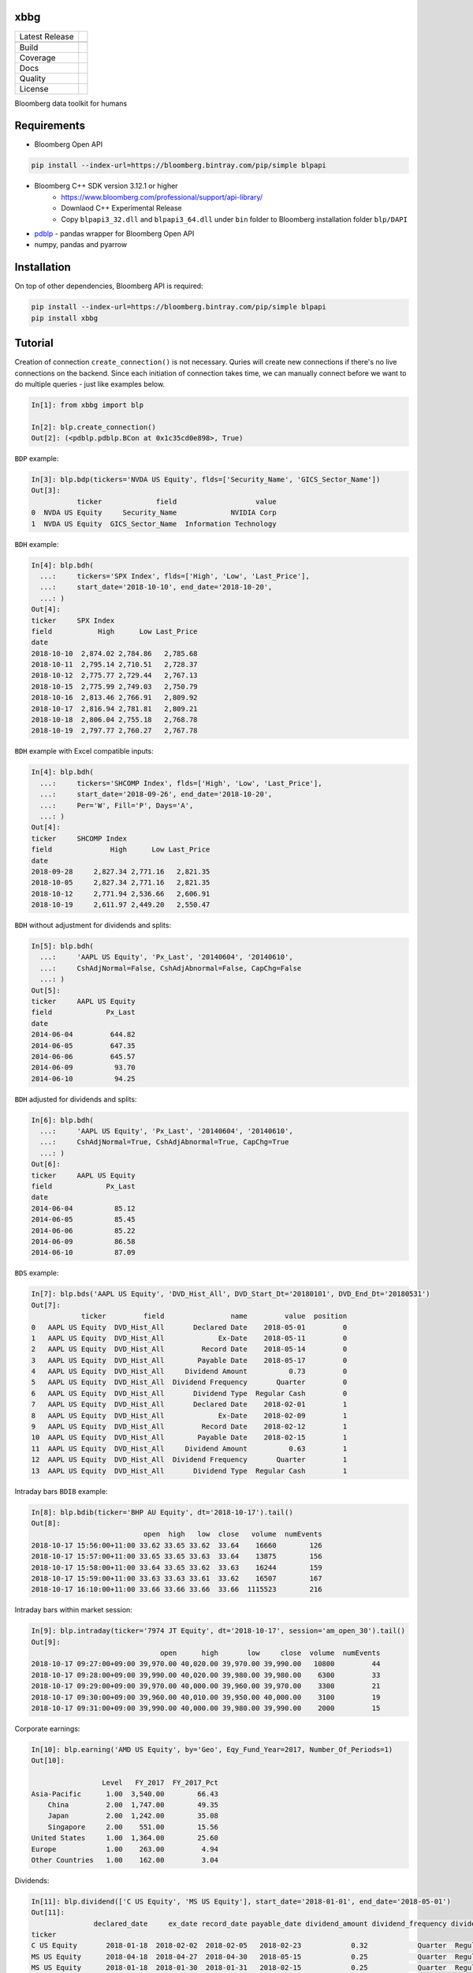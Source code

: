 xbbg
====

============== ======================
Latest Release |pypi|
\              |version|
Build          |travis|
Coverage       |codecov|
Docs           |docs|
Quality        |codeFactor|
License        |license|
============== ======================

Bloomberg data toolkit for humans

Requirements
============

- Bloomberg Open API

.. code-block:: console

    pip install --index-url=https://bloomberg.bintray.com/pip/simple blpapi

- Bloomberg C++ SDK version 3.12.1 or higher
    - https://www.bloomberg.com/professional/support/api-library/
    - Downlaod C++ Experimental Release
    - Copy ``blpapi3_32.dll`` and ``blpapi3_64.dll`` under ``bin`` folder to Bloomberg installation folder ``blp/DAPI``
- pdblp_ - pandas wrapper for Bloomberg Open API
- numpy, pandas and pyarrow

.. _pdblp: https://github.com/matthewgilbert/pdblp
.. _download: https://bloomberg.bintray.com/BLPAPI-Experimental-Generic/blpapi_cpp_3.12.2.1-linux.tar.gz

Installation
============

On top of other dependencies, Bloomberg API is required:

.. code-block:: console

   pip install --index-url=https://bloomberg.bintray.com/pip/simple blpapi
   pip install xbbg

Tutorial
========

Creation of connection ``create_connection()`` is not necessary.
Quries will create new connections if there's no live connections on the backend.
Since each initiation of connection takes time, we can manually connect
before we want to do multiple queries - just like examples below.

.. code-block:: python

    In[1]: from xbbg import blp

    In[2]: blp.create_connection()
    Out[2]: (<pdblp.pdblp.BCon at 0x1c35cd0e898>, True)

``BDP`` example:

.. code-block:: python

    In[3]: blp.bdp(tickers='NVDA US Equity', flds=['Security_Name', 'GICS_Sector_Name'])
    Out[3]:
               ticker             field                   value
    0  NVDA US Equity     Security_Name             NVIDIA Corp
    1  NVDA US Equity  GICS_Sector_Name  Information Technology

``BDH`` example:

.. code-block:: python

    In[4]: blp.bdh(
      ...:     tickers='SPX Index', flds=['High', 'Low', 'Last_Price'],
      ...:     start_date='2018-10-10', end_date='2018-10-20',
      ...: )
    Out[4]:
    ticker     SPX Index
    field           High      Low Last_Price
    date
    2018-10-10  2,874.02 2,784.86   2,785.68
    2018-10-11  2,795.14 2,710.51   2,728.37
    2018-10-12  2,775.77 2,729.44   2,767.13
    2018-10-15  2,775.99 2,749.03   2,750.79
    2018-10-16  2,813.46 2,766.91   2,809.92
    2018-10-17  2,816.94 2,781.81   2,809.21
    2018-10-18  2,806.04 2,755.18   2,768.78
    2018-10-19  2,797.77 2,760.27   2,767.78

``BDH`` example with Excel compatible inputs:

.. code-block:: python

    In[4]: blp.bdh(
      ...:     tickers='SHCOMP Index', flds=['High', 'Low', 'Last_Price'],
      ...:     start_date='2018-09-26', end_date='2018-10-20',
      ...:     Per='W', Fill='P', Days='A',
      ...: )
    Out[4]:
    ticker     SHCOMP Index
    field              High      Low Last_Price
    date
    2018-09-28     2,827.34 2,771.16   2,821.35
    2018-10-05     2,827.34 2,771.16   2,821.35
    2018-10-12     2,771.94 2,536.66   2,606.91
    2018-10-19     2,611.97 2,449.20   2,550.47

``BDH`` without adjustment for dividends and splits:

.. code-block:: python

    In[5]: blp.bdh(
      ...:     'AAPL US Equity', 'Px_Last', '20140604', '20140610',
      ...:     CshAdjNormal=False, CshAdjAbnormal=False, CapChg=False
      ...: )
    Out[5]:
    ticker     AAPL US Equity
    field             Px_Last
    date
    2014-06-04         644.82
    2014-06-05         647.35
    2014-06-06         645.57
    2014-06-09          93.70
    2014-06-10          94.25

``BDH`` adjusted for dividends and splits:

.. code-block:: python

    In[6]: blp.bdh(
      ...:     'AAPL US Equity', 'Px_Last', '20140604', '20140610',
      ...:     CshAdjNormal=True, CshAdjAbnormal=True, CapChg=True
      ...: )
    Out[6]:
    ticker     AAPL US Equity
    field             Px_Last
    date
    2014-06-04          85.12
    2014-06-05          85.45
    2014-06-06          85.22
    2014-06-09          86.58
    2014-06-10          87.09

``BDS`` example:

.. code-block:: python

    In[7]: blp.bds('AAPL US Equity', 'DVD_Hist_All', DVD_Start_Dt='20180101', DVD_End_Dt='20180531')
    Out[7]:
                ticker         field                name         value  position
    0   AAPL US Equity  DVD_Hist_All       Declared Date    2018-05-01         0
    1   AAPL US Equity  DVD_Hist_All             Ex-Date    2018-05-11         0
    2   AAPL US Equity  DVD_Hist_All         Record Date    2018-05-14         0
    3   AAPL US Equity  DVD_Hist_All        Payable Date    2018-05-17         0
    4   AAPL US Equity  DVD_Hist_All     Dividend Amount          0.73         0
    5   AAPL US Equity  DVD_Hist_All  Dividend Frequency       Quarter         0
    6   AAPL US Equity  DVD_Hist_All       Dividend Type  Regular Cash         0
    7   AAPL US Equity  DVD_Hist_All       Declared Date    2018-02-01         1
    8   AAPL US Equity  DVD_Hist_All             Ex-Date    2018-02-09         1
    9   AAPL US Equity  DVD_Hist_All         Record Date    2018-02-12         1
    10  AAPL US Equity  DVD_Hist_All        Payable Date    2018-02-15         1
    11  AAPL US Equity  DVD_Hist_All     Dividend Amount          0.63         1
    12  AAPL US Equity  DVD_Hist_All  Dividend Frequency       Quarter         1
    13  AAPL US Equity  DVD_Hist_All       Dividend Type  Regular Cash         1

Intraday bars ``BDIB`` example:

.. code-block:: python

    In[8]: blp.bdib(ticker='BHP AU Equity', dt='2018-10-17').tail()
    Out[8]:
                               open  high   low  close   volume  numEvents
    2018-10-17 15:56:00+11:00 33.62 33.65 33.62  33.64    16660        126
    2018-10-17 15:57:00+11:00 33.65 33.65 33.63  33.64    13875        156
    2018-10-17 15:58:00+11:00 33.64 33.65 33.62  33.63    16244        159
    2018-10-17 15:59:00+11:00 33.63 33.63 33.61  33.62    16507        167
    2018-10-17 16:10:00+11:00 33.66 33.66 33.66  33.66  1115523        216

Intraday bars within market session:

.. code-block:: python

    In[9]: blp.intraday(ticker='7974 JT Equity', dt='2018-10-17', session='am_open_30').tail()
    Out[9]:
                                   open      high       low     close  volume  numEvents
    2018-10-17 09:27:00+09:00 39,970.00 40,020.00 39,970.00 39,990.00   10800         44
    2018-10-17 09:28:00+09:00 39,990.00 40,020.00 39,980.00 39,980.00    6300         33
    2018-10-17 09:29:00+09:00 39,970.00 40,000.00 39,960.00 39,970.00    3300         21
    2018-10-17 09:30:00+09:00 39,960.00 40,010.00 39,950.00 40,000.00    3100         19
    2018-10-17 09:31:00+09:00 39,990.00 40,000.00 39,980.00 39,990.00    2000         15

Corporate earnings:

.. code-block:: python

    In[10]: blp.earning('AMD US Equity', by='Geo', Eqy_Fund_Year=2017, Number_Of_Periods=1)
    Out[10]:

                     Level   FY_2017  FY_2017_Pct
    Asia-Pacific      1.00  3,540.00        66.43
        China         2.00  1,747.00        49.35
        Japan         2.00  1,242.00        35.08
        Singapore     2.00    551.00        15.56
    United States     1.00  1,364.00        25.60
    Europe            1.00    263.00         4.94
    Other Countries   1.00    162.00         3.04

Dividends:

.. code-block:: python

    In[11]: blp.dividend(['C US Equity', 'MS US Equity'], start_date='2018-01-01', end_date='2018-05-01')
    Out[11]:
                   declared_date     ex_date record_date payable_date dividend_amount dividend_frequency dividend_type
    ticker
    C US Equity       2018-01-18  2018-02-02  2018-02-05   2018-02-23            0.32            Quarter  Regular Cash
    MS US Equity      2018-04-18  2018-04-27  2018-04-30   2018-05-15            0.25            Quarter  Regular Cash
    MS US Equity      2018-01-18  2018-01-30  2018-01-31   2018-02-15            0.25            Quarter  Regular Cash

Optimizations
-------------

This library uses a global Bloomberg connection on the backend -
more specically, ``_xcon_`` in ``globals()`` variable.
Since initiation of connections takes time, if multiple queries are expected,
manually create a new connection (which will be shared by all following queries)
is helpful before calling any queries:

.. code-block:: python

    from xbbg import blp

    blp.create_connection()

Data Storage
------------

If `BBG_ROOT` is provided in `os.environ`, data can be saved locally.
By default, local storage is preferred than Bloomberg for all queries.

Noted that local data usage must be compliant with Bloomberg Datafeed Addendum
(full description in `DAPI<GO>`):

    To access Bloomberg data via the API (and use that data in Microsoft Excel),
    your company must sign the 'Datafeed Addendum' to the Bloomberg Agreement.
    This legally binding contract describes the terms and conditions of your use
    of the data and information available via the API (the "Data").
    The most fundamental requirement regarding your use of Data is that it cannot
    leave the local PC you use to access the BLOOMBERG PROFESSIONAL service.

.. |pypi| image:: https://img.shields.io/pypi/v/xbbg.svg
    :target: https://badge.fury.io/py/xbbg
.. |version| image:: https://img.shields.io/pypi/pyversions/xbbg.svg
    :target: https://badge.fury.io/py/xbbg
.. |travis| image:: https://img.shields.io/travis/alpha-xone/xbbg/master.svg?label=Travis%20CI
    :target: https://travis-ci.com/alpha-xone/xbbg
    :alt: Travis CI
.. |codecov| image:: https://codecov.io/gh/alpha-xone/xbbg/branch/master/graph/badge.svg
    :target: https://codecov.io/gh/alpha-xone/xbbg
    :alt: Codecov
.. |docs| image:: https://readthedocs.org/projects/xbbg/badge/?version=latest
    :target: https://xbbg.readthedocs.io/en/latest
.. |codefactor| image:: https://www.codefactor.io/repository/github/alpha-xone/xbbg/badge
   :target: https://www.codefactor.io/repository/github/alpha-xone/xbbg
   :alt: CodeFactor
.. |license| image:: https://img.shields.io/github/license/alpha-xone/xbbg.svg
    :alt: GitHub license
    :target: https://github.com/alpha-xone/xbbg/blob/master/LICENSE
